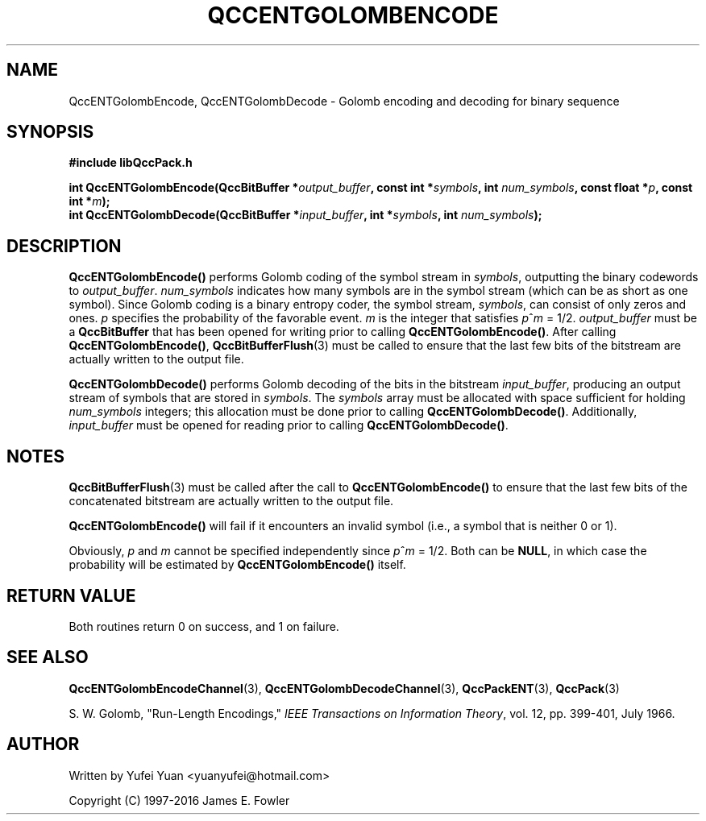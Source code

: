 .TH QCCENTGOLOMBENCODE 3 "QCCPACK" ""
.SH NAME
QccENTGolombEncode, QccENTGolombDecode \- 
Golomb encoding and decoding for binary sequence
.SH SYNOPSIS
.B #include "libQccPack.h"
.sp
.BI "int QccENTGolombEncode(QccBitBuffer *" output_buffer ", const int *" symbols ", int " num_symbols ", const float *" p ", const int *" m ");
.br
.BI "int QccENTGolombDecode(QccBitBuffer *" input_buffer ", int *" symbols ", int " num_symbols ");
.SH DESCRIPTION
.BR QccENTGolombEncode()
performs Golomb coding of the symbol stream in
.IR symbols ", outputting the binary codewords to "
.IR output_buffer .
.I num_symbols
indicates how many symbols are in the symbol stream (which can be as short as one symbol).
Since Golomb coding is a binary entropy coder, the symbol stream,
.IR symbols ", can consist of only zeros and ones. "
.IR p " specifies the probability of the favorable event."
.IR m " is the integer that satisfies"
.IR p ^ m " = 1/2. " output_buffer " must be a "
.BR QccBitBuffer " that has been opened for writing prior to calling "
.BR QccENTGolombEncode() .
.RB "After calling " QccENTGolombEncode() ",
.BR QccBitBufferFlush (3)
must be called
to ensure that the last few bits of the bitstream are actually written to the output file.
.LP
.BR QccENTGolombDecode() " performs Golomb decoding of the bits in the bitstream "
.IR input_buffer ", producing an output stream of symbols that are stored in "
.IR symbols ". The "
.IR symbols " array must be allocated with space sufficient for holding "
.IR num_symbols " integers; this allocation must be done prior to calling "
.BR QccENTGolombDecode() .
.RI "Additionally, " input_buffer " must be opened for reading prior to calling "
.BR QccENTGolombDecode() .
.SH "NOTES"
.BR QccBitBufferFlush (3)
must be called after the call to
.BR QccENTGolombEncode() " to ensure that the last few bits of the "
concatenated bitstream are actually written to the output file.
.LP
.BR QccENTGolombEncode() " will fail if it encounters an invalid symbol "
(i.e., a symbol that is neither 0 or 1).
.LP
.RI "Obviously, " p " and " m " cannot be specified independently since "
.IR p ^ m " = 1/2. "
Both can be
.BR NULL ,
in which case the probability will be estimated by
.BR QccENTGolombEncode()
itself.
.SH "RETURN VALUE"
Both routines return 0 on success, and 1 on failure.
.SH "SEE ALSO"
.BR QccENTGolombEncodeChannel (3),
.BR QccENTGolombDecodeChannel (3),
.BR QccPackENT (3),
.BR QccPack (3)
.LP
S. W. Golomb, "Run-Length Encodings,"
.IR "IEEE Transactions on Information Theory" ,
vol. 12, pp. 399-401, July 1966.
.SH AUTHOR
Written by Yufei Yuan <yuanyufei@hotmail.com>

Copyright (C) 1997-2016  James E. Fowler
.\"  The programs herein are free software; you can redistribute them an.or
.\"  modify them under the terms of the GNU General Public License
.\"  as published by the Free Software Foundation; either version 2
.\"  of the License, or (at your option) any later version.
.\"  
.\"  These programs are distributed in the hope that they will be useful,
.\"  but WITHOUT ANY WARRANTY; without even the implied warranty of
.\"  MERCHANTABILITY or FITNESS FOR A PARTICULAR PURPOSE.  See the
.\"  GNU General Public License for more details.
.\"  
.\"  You should have received a copy of the GNU General Public License
.\"  along with these programs; if not, write to the Free Software
.\"  Foundation, Inc., 675 Mass Ave, Cambridge, MA 02139, USA.
